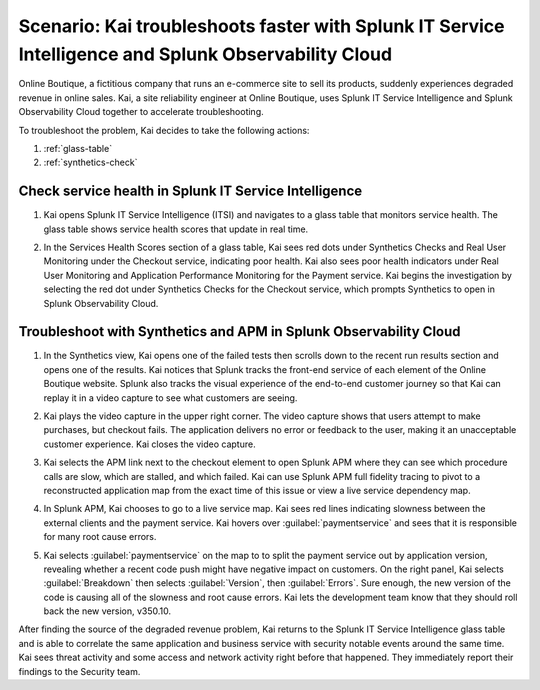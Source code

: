 .. _splunk-integration-scenario1:

*******************************************************************************************************************
Scenario: Kai troubleshoots faster with Splunk IT Service Intelligence and Splunk Observability Cloud
*******************************************************************************************************************

.. meta::
   :description: This scenario describes how users can use Splunk ITSI and Splunk Observability Cloud together to drill down faster on problems and reduce mean time to resolution.

Online Boutique, a fictitious company that runs an e-commerce site to sell its products, suddenly experiences degraded revenue in online sales. Kai, a site reliability engineer at Online Boutique, uses Splunk IT Service Intelligence and Splunk Observability Cloud together to accelerate troubleshooting.

To troubleshoot the problem, Kai decides to take the following actions: 

1. :ref:`glass-table`

2. :ref:`synthetics-check` 



.. _glass-table:

Check service health in Splunk IT Service Intelligence
===================================================================================================================

1. Kai opens Splunk IT Service Intelligence (ITSI) and navigates to a glass table that monitors service health. The glass table shows service health scores that update in real time.

   .. image:: /_images/splunkplatform/glass_table.png
     :width: 100%
     :alt: This screenshot shows a glass table in Splunk IT Service Intelligence that tracks service health.

2. In the Services Health Scores section of a glass table, Kai sees red dots under Synthetics Checks and Real User Monitoring under the Checkout service, indicating poor health. Kai also sees poor health indicators under Real User Monitoring and Application Performance Monitoring for the Payment service. Kai begins the investigation by selecting the red dot under Synthetics Checks for the Checkout service, which prompts Synthetics to open in Splunk Observability Cloud.

   .. image:: /_images/splunkplatform/glass_table-close-up.png
     :width: 75%
     :alt: This screenshot shows a close up of the services health scores section of a glass table in Splunk IT Service Intelligence.


.. _synthetics-check:

Troubleshoot with Synthetics and APM in Splunk Observability Cloud
===================================================================================================================

1. In the Synthetics view, Kai opens one of the failed tests then scrolls down to the recent run results section and opens one of the results. Kai notices that Splunk tracks the front-end service of each element of the Online Boutique website. Splunk also tracks the visual experience of the end-to-end customer journey so that Kai can replay it in a video capture to see what customers are seeing.

   .. image:: /_images/splunkplatform/synthetics_recentrun.png
     :width: 100%
     :alt: This screenshot shows a Synthetics recently run tests.


2. Kai plays the video capture in the upper right corner. The video capture shows that users attempt to make purchases, but checkout fails. The application delivers no error or feedback to the user, making it an unacceptable customer experience. Kai closes the video capture.

   .. image:: /_images/splunkplatform/synthetics_video.png
     :width: 100%
     :alt: This screenshot shows a Synthetics view with video capture of user experience in upper right corner.


3. Kai selects the APM link next to the checkout element to open Splunk APM where they can see which procedure calls are slow, which are stalled, and which failed. Kai can use Splunk APM full fidelity tracing to pivot to a reconstructed application map from the exact time of this issue or view a live service dependency map.

   .. image:: /_images/splunkplatform/synthetics2apm.png
     :width: 100%
     :alt: This screenshot shows how to link from Synthetics to APM.
     

4. In Splunk APM, Kai chooses to go to a live service map. Kai sees red lines indicating slowness between the external clients and the payment service. Kai hovers over :guilabel:`paymentservice` and sees that it is responsible for many root cause errors.

   .. image:: /_images/splunkplatform/service_map.png
     :width: 100%
     :alt: This screenshot shows a close up of the frontend, checkout service, and payment service.

5. Kai selects :guilabel:`paymentservice` on the map to to split the payment service out by application version, revealing whether a recent code push might have negative impact on customers. On the right panel, Kai selects :guilabel:`Breakdown` then selects :guilabel:`Version`, then :guilabel:`Errors`. Sure enough, the new version of the code is causing all of the slowness and root cause errors. Kai lets the development team know that they should roll back the new version, v350.10. 

   .. image:: /_images/splunkplatform/code_version.png
     :width: 100%
     :alt: This screenshot shows the service map filtered on the payment service by code version. All errors are associated with the recent code push. 

After finding the source of the degraded revenue problem, Kai returns to the Splunk IT Service Intelligence glass table and is able to correlate the same application and business service with security notable events around the same time. Kai sees threat activity and some access and network activity right before that happened. They immediately report their findings to the Security team.

  